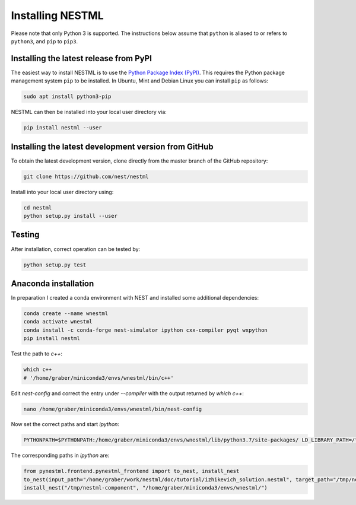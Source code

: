 Installing NESTML
=================

Please note that only Python 3 is supported. The instructions below assume that ``python`` is aliased to or refers to ``python3``, and ``pip`` to ``pip3``.

Installing the latest release from PyPI
---------------------------------------

The easiest way to install NESTML is to use the `Python Package Index (PyPI) <https://pypi.org>`_. This requires the Python package management system ``pip`` to be installed. In Ubuntu, Mint and Debian Linux you can install ``pip`` as follows:

.. code:: bash

   sudo apt install python3-pip


NESTML can then be installed into your local user directory via:

.. code:: bash

   pip install nestml --user


Installing the latest development version from GitHub
-----------------------------------------------------

To obtain the latest development version, clone directly from the master branch of the GitHub repository:

.. code:: bash

   git clone https://github.com/nest/nestml


Install into your local user directory using:

.. code:: bash

   cd nestml
   python setup.py install --user


Testing
-------

After installation, correct operation can be tested by:

.. code:: bash

   python setup.py test


Anaconda installation
---------------------

In preparation I created a conda environment with NEST and installed some additional dependencies:

.. code:: bash

   conda create --name wnestml
   conda activate wnestml
   conda install -c conda-forge nest-simulator ipython cxx-compiler pyqt wxpython
   pip install nestml

Test the path to `c++`:

.. code:: bash

   which c++ 
   # '/home/graber/miniconda3/envs/wnestml/bin/c++'

Edit `nest-config` and correct the entry under `--compiler` with the output returned by `which c++`:

.. code:: bash

   nano /home/graber/miniconda3/envs/wnestml/bin/nest-config

Now set the correct paths and start `ipython`:

.. code:: bash

   PYTHONPATH=$PYTHONPATH:/home/graber/miniconda3/envs/wnestml/lib/python3.7/site-packages/ LD_LIBRARY_PATH=/tmp/nestml-component ipython

The corresponding paths in `ipython` are:

.. code:: bash

   from pynestml.frontend.pynestml_frontend import to_nest, install_nest
   to_nest(input_path="/home/graber/work/nestml/doc/tutorial/izhikevich_solution.nestml", target_path="/tmp/nestml-component", logging_level="INFO")
   install_nest("/tmp/nestml-component", "/home/graber/miniconda3/envs/wnestml/") 
